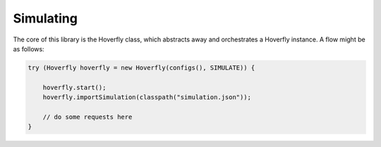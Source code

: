 .. _simulating:

Simulating
==========

The core of this library is the Hoverfly class, which abstracts away and orchestrates a Hoverfly instance.  A flow might be as follows:

.. code-block:: java

    try (Hoverfly hoverfly = new Hoverfly(configs(), SIMULATE)) {

        hoverfly.start();
        hoverfly.importSimulation(classpath("simulation.json"));

        // do some requests here
    }